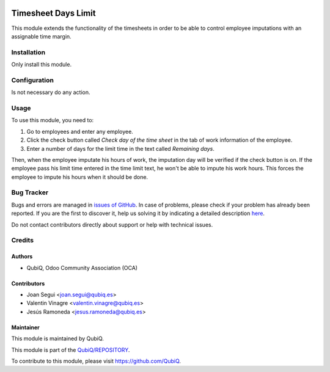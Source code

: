 .. image:: https://img.shields.io/badge/licence-AGPL--3-blue.svg
	:target: http://www.gnu.org/licenses/agpl
	:alt: License: AGPL-3

====================
Timesheet Days Limit
====================

This module extends the functionality of the timesheets in order to be able to control employee imputations with an assignable time margin.


Installation
============

Only install this module.


Configuration
=============

Is not necessary do any action.


Usage
=====

To use this module, you need to:

#. Go to employees and enter any employee.  
#. Click the check button called *Check day of the time sheet* in the tab of work information of the employee.
#. Enter a number of days for the limit time in the text called *Remaining days*.

Then, when the employee imputate his hours of work, the imputation day will be verified if the check button is on. If the employee pass his limit time entered in the time limit text, he won't be able to impute his work hours. This forces the employee to impute his hours when it should be done.


Bug Tracker
===========

Bugs and errors are managed in `issues of GitHub <https://github.com/QubiQ/REPOSITORY/issues>`_.
In case of problems, please check if your problem has already been
reported. If you are the first to discover it, help us solving it by indicating
a detailed description `here <https://github.com/QubiQ/REPOSITORY/issues/new>`_.

Do not contact contributors directly about support or help with technical issues.


Credits
=======

Authors
~~~~~~~

* QubiQ, Odoo Community Association (OCA)


Contributors
~~~~~~~~~~~~

* Joan Segui <joan.segui@qubiq.es> 
* Valentin Vinagre <valentin.vinagre@qubiq.es>
* Jesús Ramoneda <jesus.ramoneda@qubiq.es>


Maintainer
~~~~~~~~~~

This module is maintained by QubiQ.

.. image:: https://pbs.twimg.com/profile_images/702799639855157248/ujffk9GL_200x200.png
   :alt: QubiQ
   :target: https://www.qubiq.es

This module is part of the `QubiQ/REPOSITORY <https://github.com/QubiQ/repository>`_.

To contribute to this module, please visit https://github.com/QubiQ.
